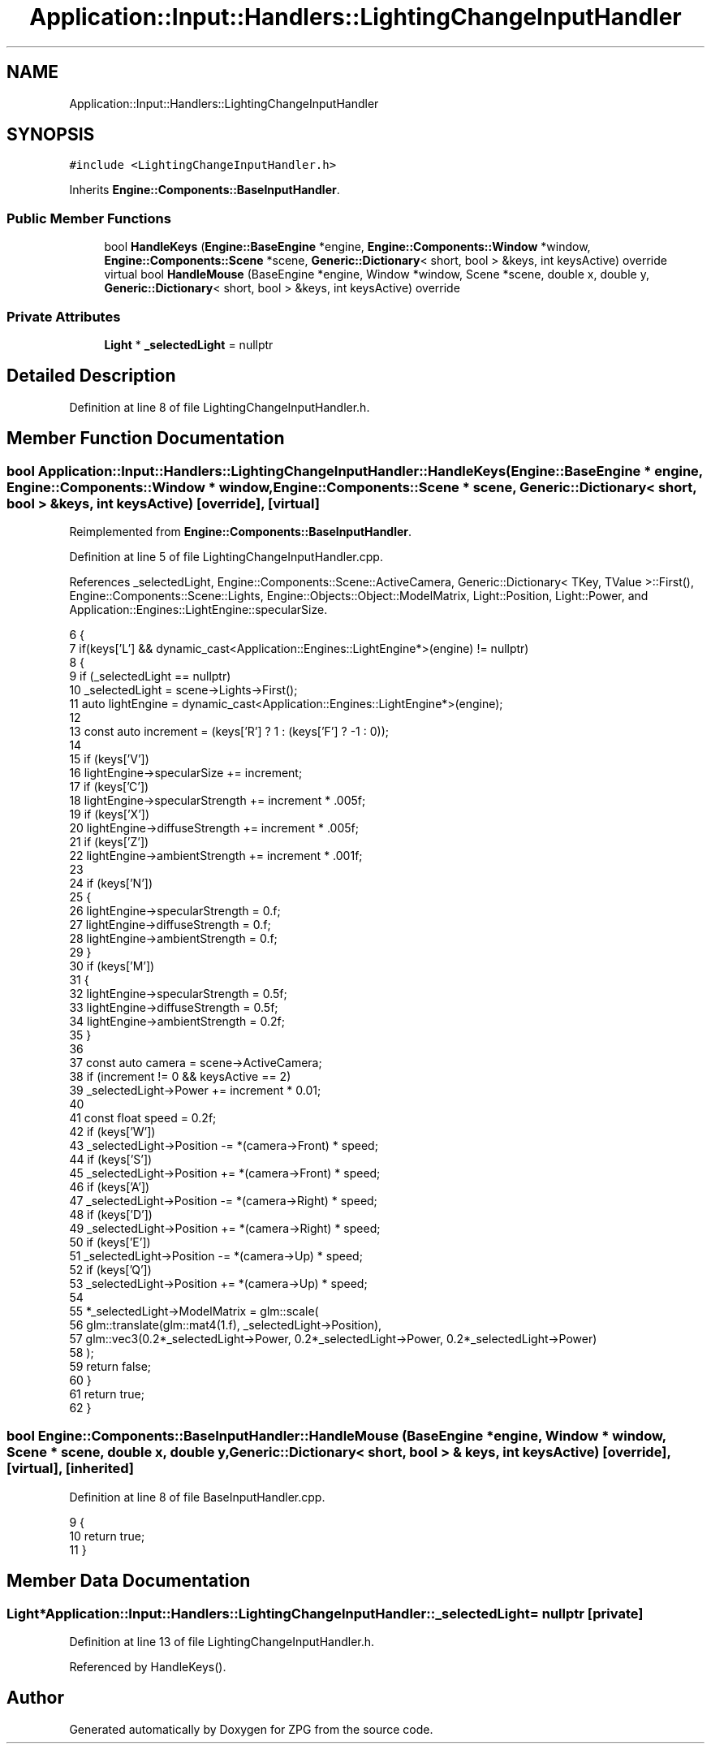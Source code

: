 .TH "Application::Input::Handlers::LightingChangeInputHandler" 3 "Sat Nov 3 2018" "Version 4.0" "ZPG" \" -*- nroff -*-
.ad l
.nh
.SH NAME
Application::Input::Handlers::LightingChangeInputHandler
.SH SYNOPSIS
.br
.PP
.PP
\fC#include <LightingChangeInputHandler\&.h>\fP
.PP
Inherits \fBEngine::Components::BaseInputHandler\fP\&.
.SS "Public Member Functions"

.in +1c
.ti -1c
.RI "bool \fBHandleKeys\fP (\fBEngine::BaseEngine\fP *engine, \fBEngine::Components::Window\fP *window, \fBEngine::Components::Scene\fP *scene, \fBGeneric::Dictionary\fP< short, bool > &keys, int keysActive) override"
.br
.ti -1c
.RI "virtual bool \fBHandleMouse\fP (BaseEngine *engine, Window *window, Scene *scene, double x, double y, \fBGeneric::Dictionary\fP< short, bool > &keys, int keysActive) override"
.br
.in -1c
.SS "Private Attributes"

.in +1c
.ti -1c
.RI "\fBLight\fP * \fB_selectedLight\fP = nullptr"
.br
.in -1c
.SH "Detailed Description"
.PP 
Definition at line 8 of file LightingChangeInputHandler\&.h\&.
.SH "Member Function Documentation"
.PP 
.SS "bool Application::Input::Handlers::LightingChangeInputHandler::HandleKeys (\fBEngine::BaseEngine\fP * engine, \fBEngine::Components::Window\fP * window, \fBEngine::Components::Scene\fP * scene, \fBGeneric::Dictionary\fP< short, bool > & keys, int keysActive)\fC [override]\fP, \fC [virtual]\fP"

.PP
Reimplemented from \fBEngine::Components::BaseInputHandler\fP\&.
.PP
Definition at line 5 of file LightingChangeInputHandler\&.cpp\&.
.PP
References _selectedLight, Engine::Components::Scene::ActiveCamera, Generic::Dictionary< TKey, TValue >::First(), Engine::Components::Scene::Lights, Engine::Objects::Object::ModelMatrix, Light::Position, Light::Power, and Application::Engines::LightEngine::specularSize\&.
.PP
.nf
6 {
7     if(keys['L'] && dynamic_cast<Application::Engines::LightEngine*>(engine) != nullptr)
8     {
9         if (_selectedLight == nullptr)
10             _selectedLight = scene->Lights->First();
11         auto lightEngine = dynamic_cast<Application::Engines::LightEngine*>(engine);
12 
13         const auto increment = (keys['R'] ? 1 : (keys['F'] ? -1 : 0));
14 
15         if (keys['V'])
16             lightEngine->specularSize += increment;
17         if (keys['C'])
18             lightEngine->specularStrength += increment * \&.005f;
19         if (keys['X'])
20             lightEngine->diffuseStrength += increment * \&.005f;
21         if (keys['Z'])
22             lightEngine->ambientStrength += increment * \&.001f;
23 
24         if (keys['N'])
25         {
26             lightEngine->specularStrength = 0\&.f;
27             lightEngine->diffuseStrength = 0\&.f;
28             lightEngine->ambientStrength = 0\&.f;
29         }
30         if (keys['M'])
31         {
32             lightEngine->specularStrength = 0\&.5f;
33             lightEngine->diffuseStrength = 0\&.5f;
34             lightEngine->ambientStrength = 0\&.2f;
35         }
36 
37         const auto camera = scene->ActiveCamera;
38         if (increment != 0 && keysActive == 2)
39             _selectedLight->Power += increment * 0\&.01;
40 
41         const float speed = 0\&.2f;
42         if (keys['W'])
43             _selectedLight->Position -= *(camera->Front) * speed;
44         if (keys['S'])
45             _selectedLight->Position += *(camera->Front) * speed;
46         if (keys['A'])
47             _selectedLight->Position -= *(camera->Right) * speed;
48         if (keys['D'])
49             _selectedLight->Position += *(camera->Right) * speed;
50         if (keys['E'])
51             _selectedLight->Position -= *(camera->Up) * speed;
52         if (keys['Q'])
53             _selectedLight->Position += *(camera->Up) * speed;
54 
55         *_selectedLight->ModelMatrix = glm::scale(
56             glm::translate(glm::mat4(1\&.f), _selectedLight->Position), 
57             glm::vec3(0\&.2*_selectedLight->Power, 0\&.2*_selectedLight->Power, 0\&.2*_selectedLight->Power)
58         );
59         return false;
60     }
61     return true;
62 }
.fi
.SS "bool Engine::Components::BaseInputHandler::HandleMouse (\fBBaseEngine\fP * engine, \fBWindow\fP * window, \fBScene\fP * scene, double x, double y, \fBGeneric::Dictionary\fP< short, bool > & keys, int keysActive)\fC [override]\fP, \fC [virtual]\fP, \fC [inherited]\fP"

.PP
Definition at line 8 of file BaseInputHandler\&.cpp\&.
.PP
.nf
9 {
10     return true;
11 }
.fi
.SH "Member Data Documentation"
.PP 
.SS "\fBLight\fP* Application::Input::Handlers::LightingChangeInputHandler::_selectedLight = nullptr\fC [private]\fP"

.PP
Definition at line 13 of file LightingChangeInputHandler\&.h\&.
.PP
Referenced by HandleKeys()\&.

.SH "Author"
.PP 
Generated automatically by Doxygen for ZPG from the source code\&.
